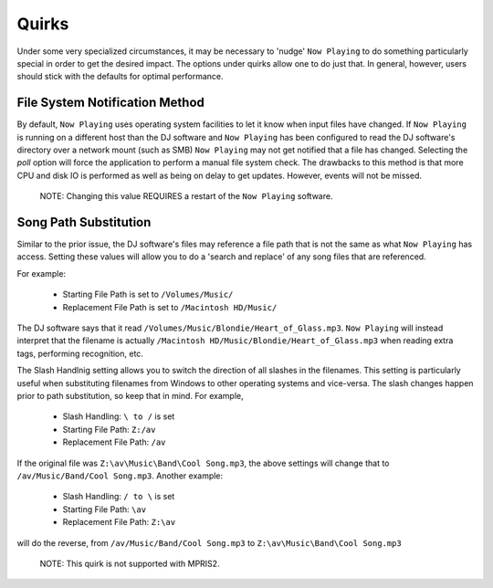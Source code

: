 Quirks
======

Under some very specialized circumstances, it may be necessary to 'nudge' ``Now Playing``
to do something particularly special in order to get the desired impact.  The options
under quirks allow one to do just that.  In general, however, users should stick with
the defaults for optimal performance.

File System Notification Method
-------------------------------

By default, ``Now Playing`` uses operating system facilities to let it know when input
files have changed.  If ``Now Playing`` is running on a different host than the
DJ software and ``Now Playing`` has been configured to read the DJ software's directory
over a network mount (such as SMB) ``Now Playing`` may not get notified that a file
has changed.  Selecting the `poll` option will force the application to perform a manual
file system check.  The drawbacks to this method is that more CPU and disk IO is performed
as well as being on delay to get updates.  However, events will not be missed.

      NOTE: Changing this value REQUIRES a restart of the ``Now Playing`` software.


Song Path Substitution
----------------------

Similar to the prior issue, the DJ software's files may reference a file path that is
not the same as what ``Now Playing`` has access.  Setting these values will allow you
to do a 'search and replace' of any song files that are referenced.

For example:

  - Starting File Path is set to ``/Volumes/Music/``
  - Replacement File Path is set to ``/Macintosh HD/Music/``

The DJ software says that it read ``/Volumes/Music/Blondie/Heart_of_Glass.mp3``.  ``Now Playing``
will instead interpret that the filename is actually
``/Macintosh HD/Music/Blondie/Heart_of_Glass.mp3`` when reading extra tags, performing recognition, etc.

The Slash Handlnig setting allows you to switch the direction of all slashes in the filenames.
This setting is particularly useful when substituting filenames from Windows to other operating
systems and vice-versa.  The slash changes happen prior to path substitution, so keep that in
mind.  For example,

  - Slash Handling: ``\ to /`` is set
  - Starting File Path: ``Z:/av``
  - Replacement File Path: ``/av``

If the original file was ``Z:\av\Music\Band\Cool Song.mp3``, the above settings will change that
to ``/av/Music/Band/Cool Song.mp3``.  Another example:

  - Slash Handling: ``/ to \`` is set
  - Starting File Path: ``\av``
  - Replacement File Path: ``Z:\av``

will do the reverse, from ``/av/Music/Band/Cool Song.mp3`` to ``Z:\av\Music\Band\Cool Song.mp3``

      NOTE: This quirk is not supported with MPRIS2.
